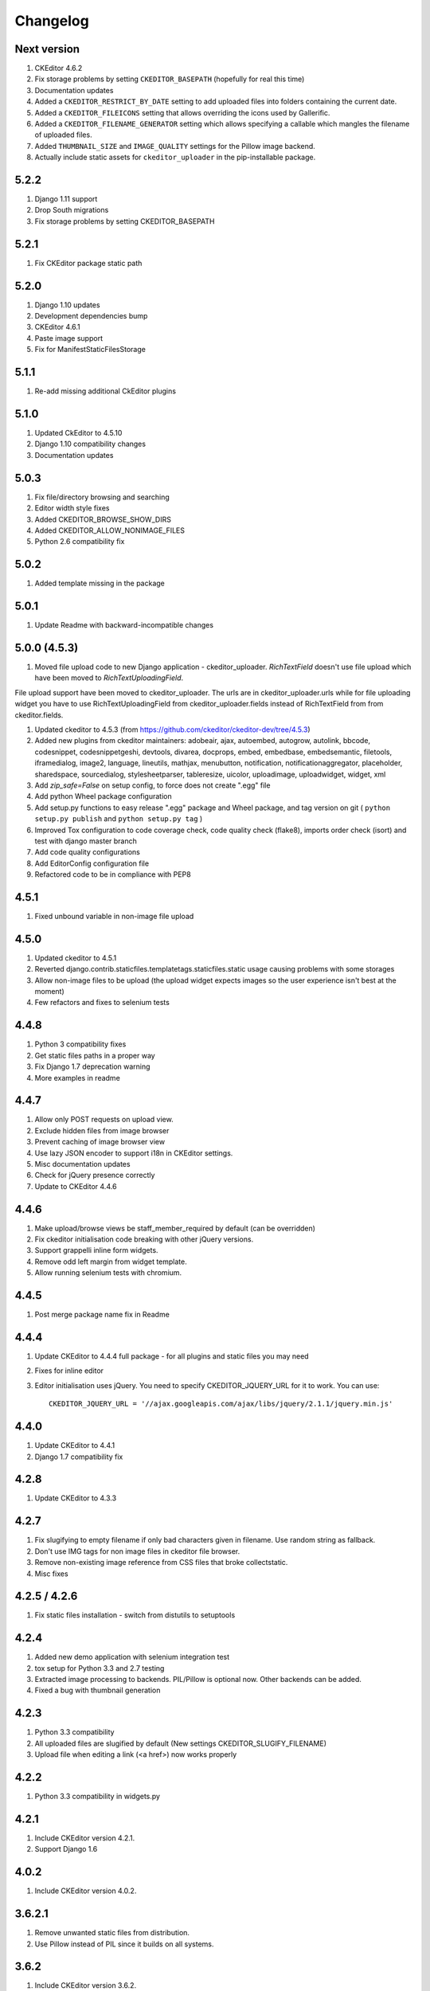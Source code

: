 Changelog
=========

Next version
------------
#. CKEditor 4.6.2
#. Fix storage problems by setting ``CKEDITOR_BASEPATH`` (hopefully for real
   this time)
#. Documentation updates
#. Added a ``CKEDITOR_RESTRICT_BY_DATE`` setting to add uploaded files into
   folders containing the current date.
#. Added a ``CKEDITOR_FILEICONS`` setting that allows overriding the
   icons used by Gallerific.
#. Added a ``CKEDITOR_FILENAME_GENERATOR`` setting which allows
   specifying a callable which mangles the filename of uploaded files.
#. Added ``THUMBNAIL_SIZE`` and ``IMAGE_QUALITY`` settings for the
   Pillow image backend.
#. Actually include static assets for ``ckeditor_uploader`` in the
   pip-installable package.

5.2.2
-----
#. Django 1.11 support
#. Drop South migrations
#. Fix storage problems by setting CKEDITOR_BASEPATH


5.2.1
-----
#. Fix CKEditor package static path

5.2.0
-----
#. Django 1.10 updates
#. Development dependencies bump
#. CKEditor 4.6.1
#. Paste image support
#. Fix for ManifestStaticFilesStorage


5.1.1
-----
#. Re-add missing additional CkEditor plugins


5.1.0
-----
#. Updated CkEditor to 4.5.10
#. Django 1.10 compatibility changes
#. Documentation updates


5.0.3
-----
#. Fix file/directory browsing and searching
#. Editor width style fixes
#. Added CKEDITOR_BROWSE_SHOW_DIRS
#. Added CKEDITOR_ALLOW_NONIMAGE_FILES
#. Python 2.6 compatibility fix


5.0.2
-----
#. Added template missing in the package


5.0.1
-----
#. Update Readme with backward-incompatible changes


5.0.0 (4.5.3)
-------------
#. Moved file upload code to new Django application - ckeditor_uploader. `RichTextField` doesn't use file upload which have been moved to `RichTextUploadingField`.

File upload support have been moved to ckeditor_uploader. The urls are in ckeditor_uploader.urls while for file uploading widget you have to use RichTextUploadingField from ckeditor_uploader.fields instead of RichTextField from  from ckeditor.fields.

#. Updated ckeditor to 4.5.3 (from https://github.com/ckeditor/ckeditor-dev/tree/4.5.3)
#. Added new plugins from ckeditor maintainers: adobeair, ajax, autoembed, autogrow, autolink, bbcode, codesnippet, codesnippetgeshi, devtools, divarea, docprops, embed, embedbase, embedsemantic, filetools, iframedialog, image2, language, lineutils, mathjax, menubutton, notification, notificationaggregator, placeholder, sharedspace, sourcedialog, stylesheetparser, tableresize, uicolor, uploadimage, uploadwidget, widget, xml
#. Add `zip_safe=False` on setup config, to force does not create ".egg" file
#. Add python Wheel package configuration
#. Add setup.py functions to easy release ".egg" package and Wheel package, and tag version on git ( ``python setup.py publish`` and ``python setup.py tag`` )
#. Improved Tox configuration to code coverage check, code quality check (flake8), imports order check (isort) and test with django master branch
#. Add code quality configurations
#. Add EditorConfig configuration file
#. Refactored code to be in compliance with PEP8

4.5.1
-----
#. Fixed unbound variable in non-image file upload


4.5.0
-----
#. Updated ckeditor to 4.5.1
#. Reverted django.contrib.staticfiles.templatetags.staticfiles.static usage causing problems with some storages
#. Allow non-image files to be upload (the upload widget expects images so the user experience isn't best at the moment)
#. Few refactors and fixes to selenium tests


4.4.8
-----
#. Python 3 compatibility fixes
#. Get static files paths in a proper way
#. Fix Django 1.7 deprecation warning
#. More examples in readme


4.4.7
-----
#. Allow only POST requests on upload view.
#. Exclude hidden files from image browser
#. Prevent caching of image browser view
#. Use lazy JSON encoder to support i18n in CKEditor settings.
#. Misc documentation updates
#. Check for jQuery presence correctly
#. Update to CKEditor 4.4.6

4.4.6
-----
#. Make upload/browse views be staff_member_required by default (can be overridden)
#. Fix ckeditor initialisation code breaking with other jQuery versions.
#. Support grappelli inline form widgets.
#. Remove odd left margin from widget template.
#. Allow running selenium tests with chromium.

4.4.5
-----
#. Post merge package name fix in Readme

4.4.4
-----
#. Update CKEditor to 4.4.4 full package - for all plugins and static files you may need
#. Fixes for inline editor
#. Editor initialisation uses jQuery. You need to specify CKEDITOR_JQUERY_URL for it to work. You can use::

    CKEDITOR_JQUERY_URL = '//ajax.googleapis.com/ajax/libs/jquery/2.1.1/jquery.min.js'


4.4.0
-----
#. Update CKEditor to 4.4.1
#. Django 1.7 compatibility fix

4.2.8
-----
#. Update CKEditor to 4.3.3

4.2.7
-----
#. Fix slugifying to empty filename if only bad characters given in filename. Use random string as fallback.
#. Don't use IMG tags for non image files in ckeditor file browser.
#. Remove non-existing image reference from CSS files that broke collectstatic.
#. Misc fixes

4.2.5 / 4.2.6
-------------
#. Fix static files installation - switch from distutils to setuptools

4.2.4
-----
#. Added new demo application with selenium integration test
#. tox setup for Python 3.3 and 2.7 testing
#. Extracted image processing to backends. PIL/Pillow is optional now. Other backends can be added.
#. Fixed a bug with thumbnail generation

4.2.3
-----
#. Python 3.3 compatibility
#. All uploaded files are slugified by default (New settings CKEDITOR_SLUGIFY_FILENAME)
#. Upload file when editing a link (<a href>) now works properly

4.2.2
-----
#. Python 3.3 compatibility in widgets.py

4.2.1
-----
#. Include CKEditor version 4.2.1.
#. Support Django 1.6

4.0.2
-----
#. Include CKEditor version 4.0.2.

3.6.2.1
-------
#. Remove unwanted static files from distribution.
#. Use Pillow instead of PIL since it builds on all systems.

3.6.2
-----
#. Include CKEditor version 3.6.2.
#. Initial work on Django aligned theme.
#. Fix schema slash removal issue on media url generation. Thanks `mwcz <https://github.com/mwcz>`_
#. Added compatibility for South. Thanks `3point2 <https://github.com/3point2>`_
#. Prevented settings from leaking between widget instances. Thanks `3point2 <https://github.com/3point2>`_
#. Fixed config_name conflict when verbose_name is used as first positional argument for a field. Thanks `3point2 <https://github.com/3point2>`_
#. Refactored views to allow use of file walking with local paths. Thanks `3point2 <https://github.com/3point2>`_
#. Added command to generate thumbnails. Thanks `3point2 <https://github.com/3point2>`_
#. Migrated from using media to static file management.

0.0.9
-----

#. Added ability to configure CKeditor through a CKEDITOR_CONFIGS settings. Thanks `jeffh <https://github.com/jeffh>`_ for the input.

0.0.8
-----

#. Removed buggy url include check.

0.0.7
-----
#. Egg package corrected to exclude testing admin.py and models.py.

0.0.6
-----
#. Enforce correct configuration.
#. Changed upload behavior to separate files into directories by upload date. Thanks `loop0 <http://github.com/loop0>`_ .
#. Added ability to limit user access to uploaded content (see the CKEDITOR_RESTRICT_BY_USER setting). Thanks `chr15m <http://github.com/chr15m>`_ for the input.
#. Added initial set of much needed tests.
#. General cleanup, light refactor.

0.0.5
-----
#. csrf_exempt backwards compatability. Thanks `chr15m <http://github.com/chr15m>`_ .

0.0.4
-----
#. Include resources, sorry about that.

0.0.3
-----
#. More robust PIL import. Thanks `buchuki <http://github.com/buchuki>`_ .
#. Better CKEDITOR_MEDIA_PREFIX setting error.

0.0.2
-----
#. Included README.rst in manifest.

0.0.1
-----
#. Added CKEDITOR_UPLOAD_PREFIX setting. Thanks `chr15m <http://github.com/chr15m>`_ for the input.

